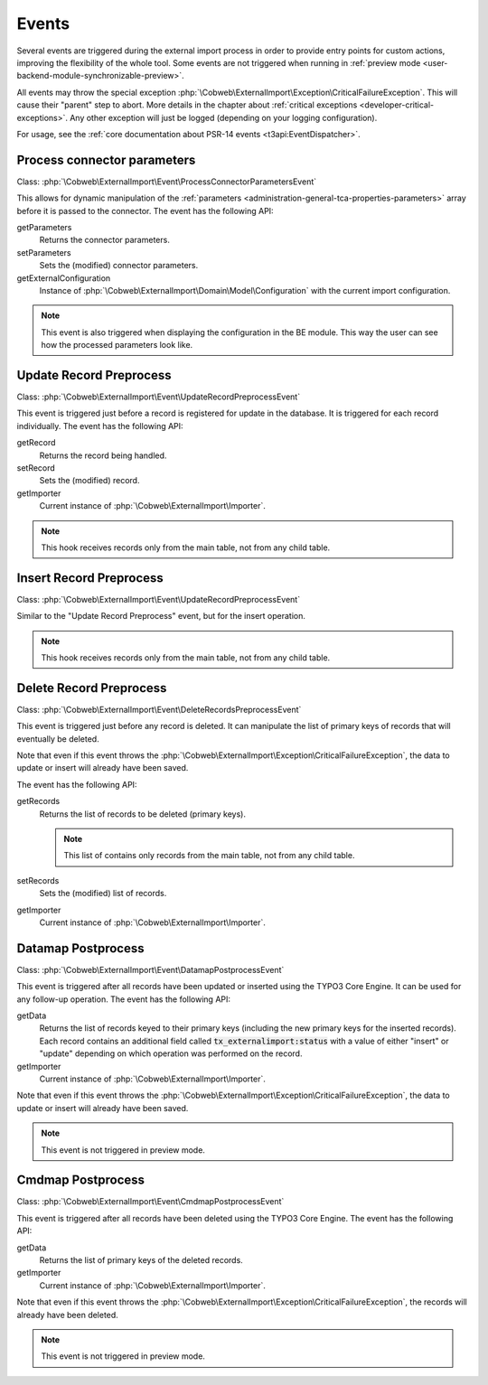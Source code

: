 ﻿.. include:: ../../Includes.txt


.. _developer-events:

Events
^^^^^^

Several events are triggered during the external import process in order
to provide entry points for custom actions, improving the flexibility of
the whole tool. Some events are not triggered when running in
:ref:`preview mode <user-backend-module-synchronizable-preview>`.

All events may throw the special exception :php:`\Cobweb\ExternalImport\Exception\CriticalFailureException`.
This will cause their "parent" step to abort. More details in the chapter about
:ref:`critical exceptions <developer-critical-exceptions>`. Any other exception
will just be logged (depending on your logging configuration).

For usage, see the :ref:`core documentation about PSR-14 events <t3api:EventDispatcher>`.


.. _developer-events-process-connector-parameters:

Process connector parameters
""""""""""""""""""""""""""""

Class: :php:`\Cobweb\ExternalImport\Event\ProcessConnectorParametersEvent`

This allows for dynamic manipulation of the
:ref:`parameters <administration-general-tca-properties-parameters>`
array before it is passed to the connector. The event has the following API:

getParameters
  Returns the connector parameters.

setParameters
  Sets the (modified) connector parameters.

getExternalConfiguration
  Instance of :php:`\Cobweb\ExternalImport\Domain\Model\Configuration`
  with the current import configuration.

.. note::

   This event is also triggered when displaying the configuration in the
   BE module. This way the user can see how the processed parameters
   look like.


.. _developer-events-update-record-preprocess:

Update Record Preprocess
""""""""""""""""""""""""

Class: :php:`\Cobweb\ExternalImport\Event\UpdateRecordPreprocessEvent`

This event is triggered just before a record is registered for update
in the database. It is triggered for each record individually.
The event has the following API:

getRecord
  Returns the record being handled.

setRecord
  Sets the (modified) record.

getImporter
  Current instance of :php:`\Cobweb\ExternalImport\Importer`.

.. note::

   This hook receives records only from the main table, not from any child table.


.. _developer-events-insert-record-preprocess:

Insert Record Preprocess
""""""""""""""""""""""""

Class: :php:`\Cobweb\ExternalImport\Event\UpdateRecordPreprocessEvent`

Similar to the "Update Record Preprocess" event, but for
the insert operation.

.. note::

   This hook receives records only from the main table, not from any child table.


.. _developer-events-delete-record-preprocess:

Delete Record Preprocess
""""""""""""""""""""""""

Class: :php:`\Cobweb\ExternalImport\Event\DeleteRecordsPreprocessEvent`

This event is triggered just before any record is deleted. It can manipulate
the list of primary keys of records that will eventually be deleted.

Note that even if this event throws the :php:`\Cobweb\ExternalImport\Exception\CriticalFailureException`,
the data to update or insert will already have been saved.

The event has the following API:

getRecords
  Returns the list of records to be deleted (primary keys).

  .. note::

     This list of contains only records from the main table, not from any child table.

setRecords
  Sets the (modified) list of records.

getImporter
  Current instance of :php:`\Cobweb\ExternalImport\Importer`.


.. _developer-events-datamap-postprocess:

Datamap Postprocess
"""""""""""""""""""

Class: :php:`\Cobweb\ExternalImport\Event\DatamapPostprocessEvent`

This event is triggered after all records have been updated or inserted using the TYPO3 Core Engine.
It can be used for any follow-up operation. The event has the following API:

getData
  Returns the list of records keyed to their primary keys (including the new primary keys
  for the inserted records). Each record contains an additional field called
  :code:`tx_externalimport:status` with a value of either "insert" or "update"
  depending on which operation was performed on the record.

getImporter
  Current instance of :php:`\Cobweb\ExternalImport\Importer`.

Note that even if this event throws the :php:`\Cobweb\ExternalImport\Exception\CriticalFailureException`,
the data to update or insert will already have been saved.

.. note::

   This event is not triggered in preview mode.


.. _developer-events-cmdmap-postprocess:

Cmdmap Postprocess
""""""""""""""""""

Class: :php:`\Cobweb\ExternalImport\Event\CmdmapPostprocessEvent`

This event is triggered after all records have been deleted using the TYPO3 Core Engine.
The event has the following API:

getData
  Returns the list of primary keys of the deleted records.

getImporter
  Current instance of :php:`\Cobweb\ExternalImport\Importer`.

Note that even if this event throws the :php:`\Cobweb\ExternalImport\Exception\CriticalFailureException`,
the records will already have been deleted.

.. note::

   This event is not triggered in preview mode.

